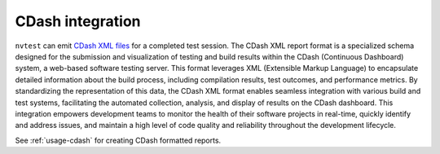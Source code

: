 .. _integrations-cdash:

CDash integration
=================

``nvtest`` can emit `CDash XML files <www.cdash.org>`_ for a completed test session.  The CDash XML report format is a specialized schema designed for the submission and visualization of testing and build results within the CDash (Continuous Dashboard) system, a web-based software testing server. This format leverages XML (Extensible Markup Language) to encapsulate detailed information about the build process, including compilation results, test outcomes, and performance metrics. By standardizing the representation of this data, the CDash XML format enables seamless integration with various build and test systems, facilitating the automated collection, analysis, and display of results on the CDash dashboard. This integration empowers development teams to monitor the health of their software projects in real-time, quickly identify and address issues, and maintain a high level of code quality and reliability throughout the development lifecycle.

See :ref:`usage-cdash` for creating CDash formatted reports.
